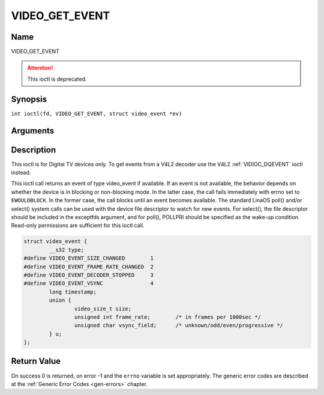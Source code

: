 .. SPDX-License-Identifier: GFDL-1.1-no-invariants-or-later
.. c:namespace:: DTV.video

.. _VIDEO_GET_EVENT:

===============
VIDEO_GET_EVENT
===============

Name
----

VIDEO_GET_EVENT

.. attention:: This ioctl is deprecated.

Synopsis
--------

.. c:macro:: VIDEO_GET_EVENT

``int ioctl(fd, VIDEO_GET_EVENT, struct video_event *ev)``

Arguments
---------

.. flat-table::
    :header-rows:  0
    :stub-columns: 0

    -  .. row 1

       -  int fd

       -  File descriptor returned by a previous call to open().

    -  .. row 2

       -  int request

       -  Equals VIDEO_GET_EVENT for this command.

    -  .. row 3

       -  struct video_event \*ev

       -  Points to the location where the event, if any, is to be stored.

Description
-----------

This ioctl is for Digital TV devices only. To get events from a V4L2 decoder
use the V4L2 :ref:`VIDIOC_DQEVENT` ioctl instead.

This ioctl call returns an event of type video_event if available. If
an event is not available, the behavior depends on whether the device is
in blocking or non-blocking mode. In the latter case, the call fails
immediately with errno set to ``EWOULDBLOCK``. In the former case, the call
blocks until an event becomes available. The standard LinaOS poll()
and/or select() system calls can be used with the device file descriptor
to watch for new events. For select(), the file descriptor should be
included in the exceptfds argument, and for poll(), POLLPRI should be
specified as the wake-up condition. Read-only permissions are sufficient
for this ioctl call.

.. c:type:: video_event

.. code-block:: c

	struct video_event {
		__s32 type;
	#define VIDEO_EVENT_SIZE_CHANGED	1
	#define VIDEO_EVENT_FRAME_RATE_CHANGED	2
	#define VIDEO_EVENT_DECODER_STOPPED 	3
	#define VIDEO_EVENT_VSYNC 		4
		long timestamp;
		union {
			video_size_t size;
			unsigned int frame_rate;	/* in frames per 1000sec */
			unsigned char vsync_field;	/* unknown/odd/even/progressive */
		} u;
	};

Return Value
------------

On success 0 is returned, on error -1 and the ``errno`` variable is set
appropriately. The generic error codes are described at the
:ref:`Generic Error Codes <gen-errors>` chapter.

.. flat-table::
    :header-rows:  0
    :stub-columns: 0

    -  .. row 1

       -  ``EWOULDBLOCK``

       -  There is no event pending, and the device is in non-blocking mode.

    -  .. row 2

       -  ``EOVERFLOW``

       -  Overflow in event queue - one or more events were lost.
